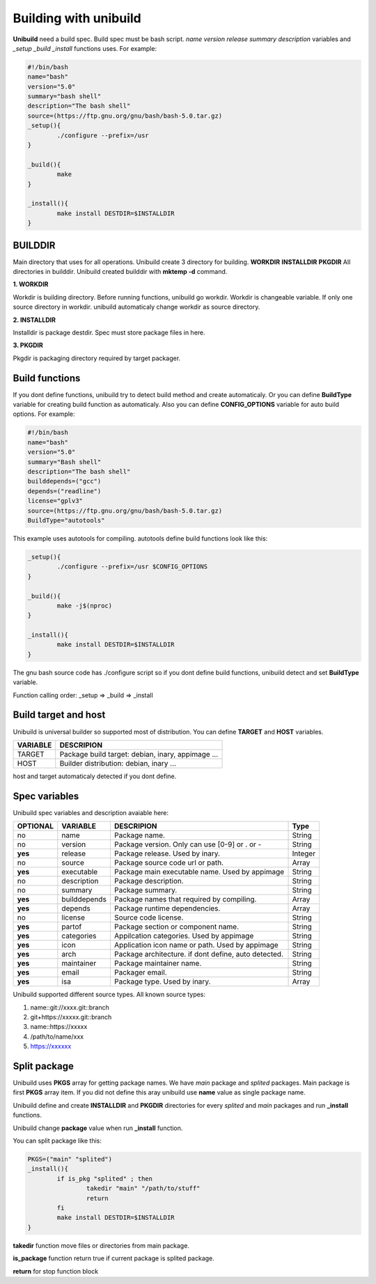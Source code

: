 Building with unibuild
======================
**Unibuild** need a build spec. Build spec must be bash script. *name* *version* *release* *summary* *description* variables and *_setup* *_build* *_install* functions uses. For example:

.. code-block:: shell

	#!/bin/bash
	name="bash"
	version="5.0"
	summary="bash shell"
	description="The bash shell"
	source=(https://ftp.gnu.org/gnu/bash/bash-5.0.tar.gz)
	_setup(){
		./configure --prefix=/usr
	}

	_build(){
		make
	}

	_install(){
		make install DESTDIR=$INSTALLDIR
	}
	

BUILDDIR
^^^^^^^^
Main directory that uses for all operations. Unibuild create 3 directory for building. **WORKDIR** **INSTALLDIR** **PKGDIR**
All directories in builddir. Unibuild created builddir with **mktemp -d** command.

**1. WORKDIR**

Workdir is building directory. Before running functions, unibuild go workdir. Workdir is changeable variable. If only one source directory in workdir. unibuild automaticaly change workdir as source directory.

**2. INSTALLDIR**

Installdir is package destdir. Spec must store package files in here.

**3. PKGDIR**

Pkgdir is packaging directory required by target packager.

Build functions
^^^^^^^^^^^^^^^
If you dont define functions, unibuild try to detect build method and create automaticaly. Or you can define **BuildType** variable for creating build function as automaticaly. Also you can define **CONFIG_OPTIONS** variable for auto build options. For example:

.. code-block:: shell

	#!/bin/bash
	name="bash"
	version="5.0"
	summary="Bash shell"
	description="The bash shell"
	builddepends=("gcc")
	depends=("readline")
	license="gplv3"
	source=(https://ftp.gnu.org/gnu/bash/bash-5.0.tar.gz)
	BuildType="autotools"
	
This example uses autotools for compiling. autotools define build functions look like this:

.. code-block:: shell

	_setup(){
		./configure --prefix=/usr $CONFIG_OPTIONS
	}

	_build(){
		make -j$(nproc)
	}

	_install(){
		make install DESTDIR=$INSTALLDIR
	}
	
The gnu bash source code has ./configure script so if you dont define build functions, unibuild detect and set **BuildType** variable.

Function calling order: _setup => _build => _install

Build target and host
^^^^^^^^^^^^^^^^^^^^^
Unibuild is universal builder so supported most of distribution. You can define **TARGET** and **HOST** variables.

========    =================================================
VARIABLE    DESCRIPION
========    =================================================
TARGET      Package build target: debian, inary, appimage ...
HOST        Builder distribution: debian, inary ...
========    =================================================

host and target automaticaly detected if you dont define.

Spec variables
^^^^^^^^^^^^^^
Unibuild spec variables and description avaiable here:

========     ============    ========================================================     =======
OPTIONAL     VARIABLE        DESCRIPION                                                   Type
========     ============    ========================================================     =======
no           name            Package name.                                                String
no           version         Package version. Only can use [0-9] or . or -                String
**yes**      release         Package release. Used by inary.                              Integer
no           source          Package source code url or path.                             Array
**yes**      executable      Package main executable name. Used by appimage               String
no           description     Package description.                                         String
no           summary         Package summary.                                             String
**yes**      builddepends    Package names that required by compiling.                    Array
**yes**      depends         Package runtime dependencies.                                Array
no           license         Source code license.                                         String
**yes**      partof          Package section or component name.                           String
**yes**      categories      Appilcation categories. Used by appimage                     String
**yes**      icon            Application icon name or path. Used by appimage              String
**yes**      arch            Package architecture. if dont define, auto detected.         String
**yes**      maintainer      Package maintainer name.                                     String
**yes**      email           Packager email.                                              String
**yes**      isa             Package type. Used by inary.                                 Array
========     ============    ========================================================     =======

Unibuild supported different source types. All known source types:

1. name::git://xxxx.git::branch

2. git+https://xxxxx.git::branch

3. name::https://xxxxx

4. /path/to/name/xxx

5. https://xxxxxx

Split package
^^^^^^^^^^^^^

Unibuild uses **PKGS** array for getting package names. We have *main* package and *splited* packages. Main package is first **PKGS** array item. If you did not define this aray unibuild use **name** value as single package name.

Unibuild define and create **INSTALLDIR** and **PKGDIR** directories for every *splited* and *main* packages and run **_install** functions.

Unibuild change **package** value when run **_install** function.

You can split package like this:

.. code-block:: shell

	PKGS=("main" "splited")
	_install(){
		if is_pkg "splited" ; then
			takedir "main" "/path/to/stuff"
    			return
		fi
		make install DESTDIR=$INSTALLDIR
	}
	
**takedir** function move files or directories from main package.

**is_package** function return true if current package is splited package.

**return** for stop function block 

